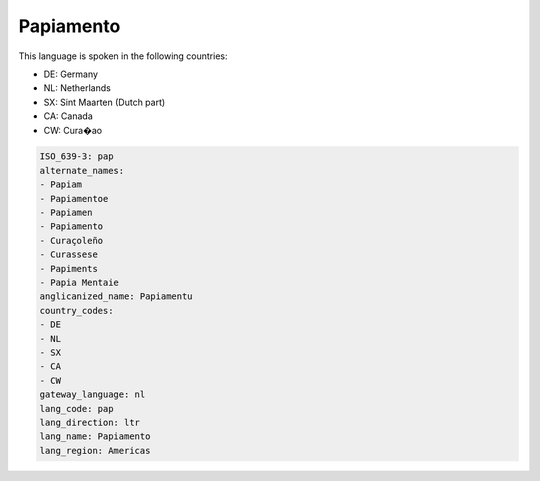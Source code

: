 .. _pap:

Papiamento
==========

This language is spoken in the following countries:

* DE: Germany
* NL: Netherlands
* SX: Sint Maarten (Dutch part)
* CA: Canada
* CW: Cura�ao

.. code-block:: yaml

    ISO_639-3: pap
    alternate_names:
    - Papiam
    - Papiamentoe
    - Papiamen
    - Papiamento
    - Curaçoleño
    - Curassese
    - Papiments
    - Papia Mentaie
    anglicanized_name: Papiamentu
    country_codes:
    - DE
    - NL
    - SX
    - CA
    - CW
    gateway_language: nl
    lang_code: pap
    lang_direction: ltr
    lang_name: Papiamento
    lang_region: Americas
    
